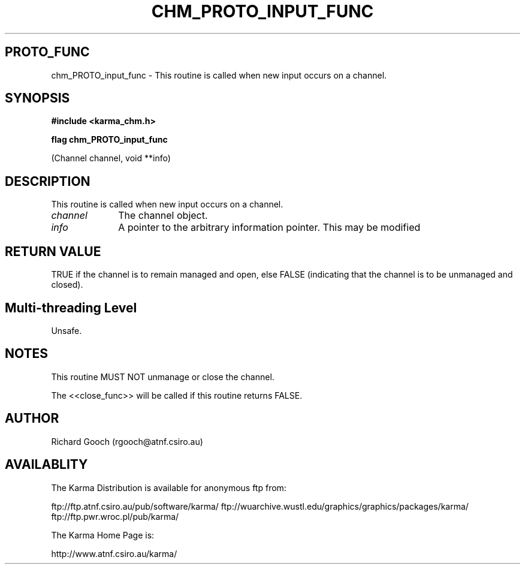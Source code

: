 .TH CHM_PROTO_INPUT_FUNC 3 "13 Nov 2005" "Karma Distribution"
.SH PROTO_FUNC
chm_PROTO_input_func \- This routine is called when new input occurs on a channel.
.SH SYNOPSIS
.B #include <karma_chm.h>
.sp
.B flag chm_PROTO_input_func
.sp
(Channel channel, void **info)
.SH DESCRIPTION
This routine is called when new input occurs on a channel.
.IP \fIchannel\fP 1i
The channel object.
.IP \fIinfo\fP 1i
A pointer to the arbitrary information pointer. This may be modified
.SH RETURN VALUE
TRUE if the channel is to remain managed and open, else FALSE
(indicating that the channel is to be unmanaged and closed).
.SH Multi-threading Level
Unsafe.
.SH NOTES
This routine MUST NOT unmanage or close the channel.
.sp
The <<close_func>> will be called if this routine returns FALSE.
.sp
.SH AUTHOR
Richard Gooch (rgooch@atnf.csiro.au)
.SH AVAILABLITY
The Karma Distribution is available for anonymous ftp from:

ftp://ftp.atnf.csiro.au/pub/software/karma/
ftp://wuarchive.wustl.edu/graphics/graphics/packages/karma/
ftp://ftp.pwr.wroc.pl/pub/karma/

The Karma Home Page is:

http://www.atnf.csiro.au/karma/
